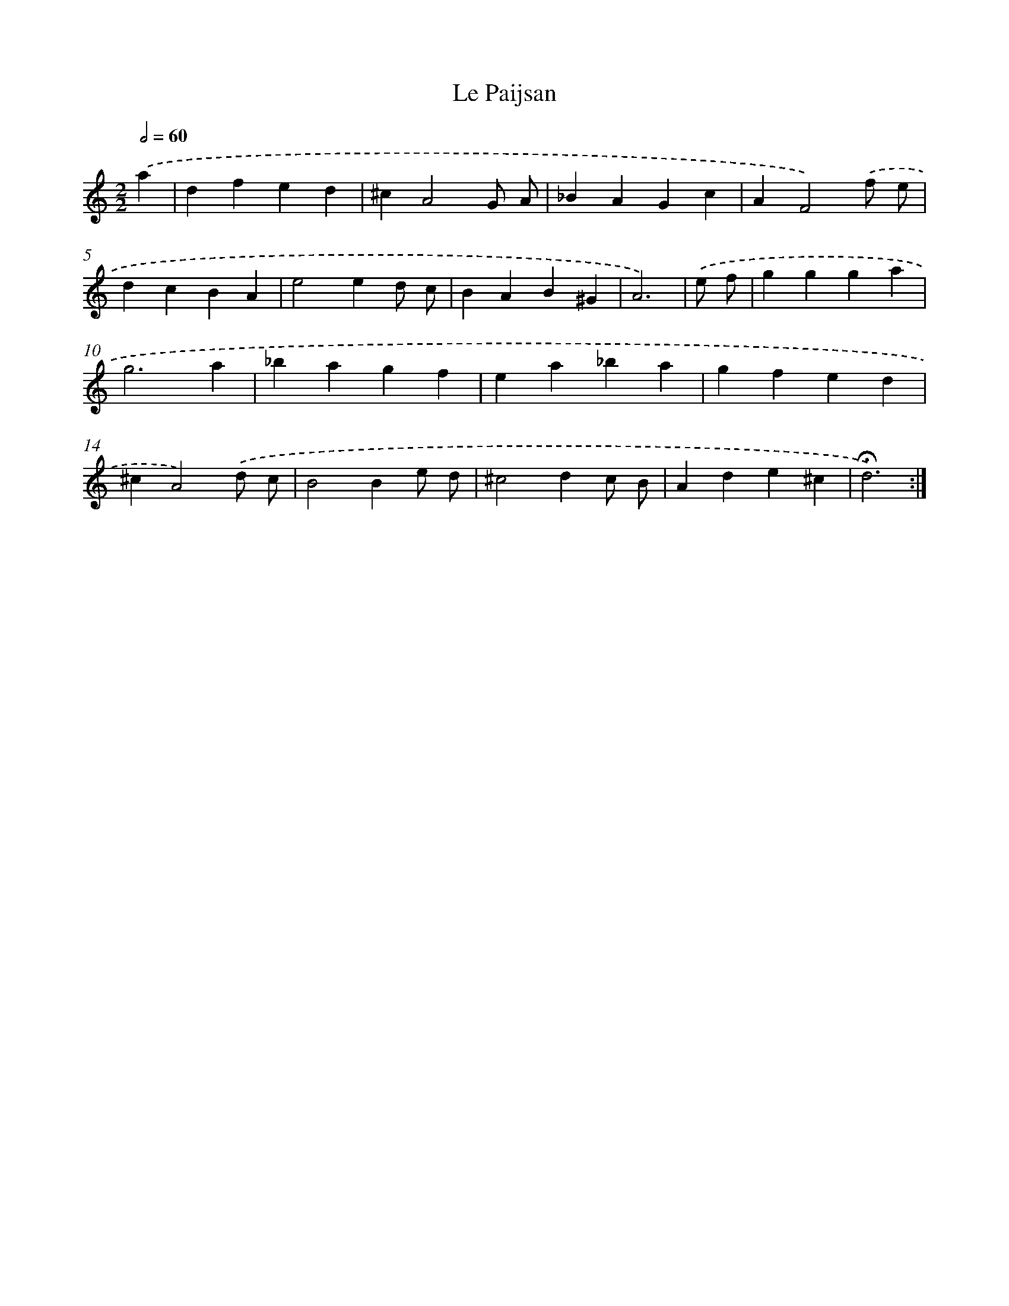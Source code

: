 X: 17389
T: Le Paijsan
%%abc-version 2.0
%%abcx-abcm2ps-target-version 5.9.1 (29 Sep 2008)
%%abc-creator hum2abc beta
%%abcx-conversion-date 2018/11/01 14:38:12
%%humdrum-veritas 259740040
%%humdrum-veritas-data 1990711162
%%continueall 1
%%barnumbers 0
L: 1/4
M: 2/2
Q: 1/2=60
K: C clef=treble
.('a [I:setbarnb 1]|
dfed |
^cA2G/ A/ |
_BAGc |
AF2).('f/ e/ |
dcBA |
e2ed/ c/ |
BAB^G |
A3) |
.('e/ f/ [I:setbarnb 9]|
ggga |
g3a |
_bagf |
ea_ba |
gfed |
^cA2).('d/ c/ |
B2Be/ d/ |
^c2dc/ B/ |
Ade^c |
!fermata!d3) :|]
